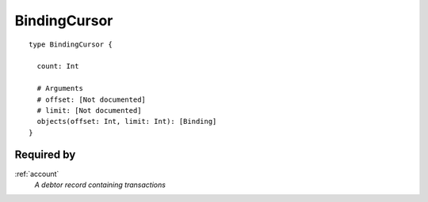 .. _bindingcursor:

BindingCursor
=============

::

  type BindingCursor {
  
    count: Int

    # Arguments
    # offset: [Not documented]
    # limit: [Not documented]
    objects(offset: Int, limit: Int): [Binding]
  }

Required by
-----------
:ref:`account`
  *A debtor record containing transactions*
